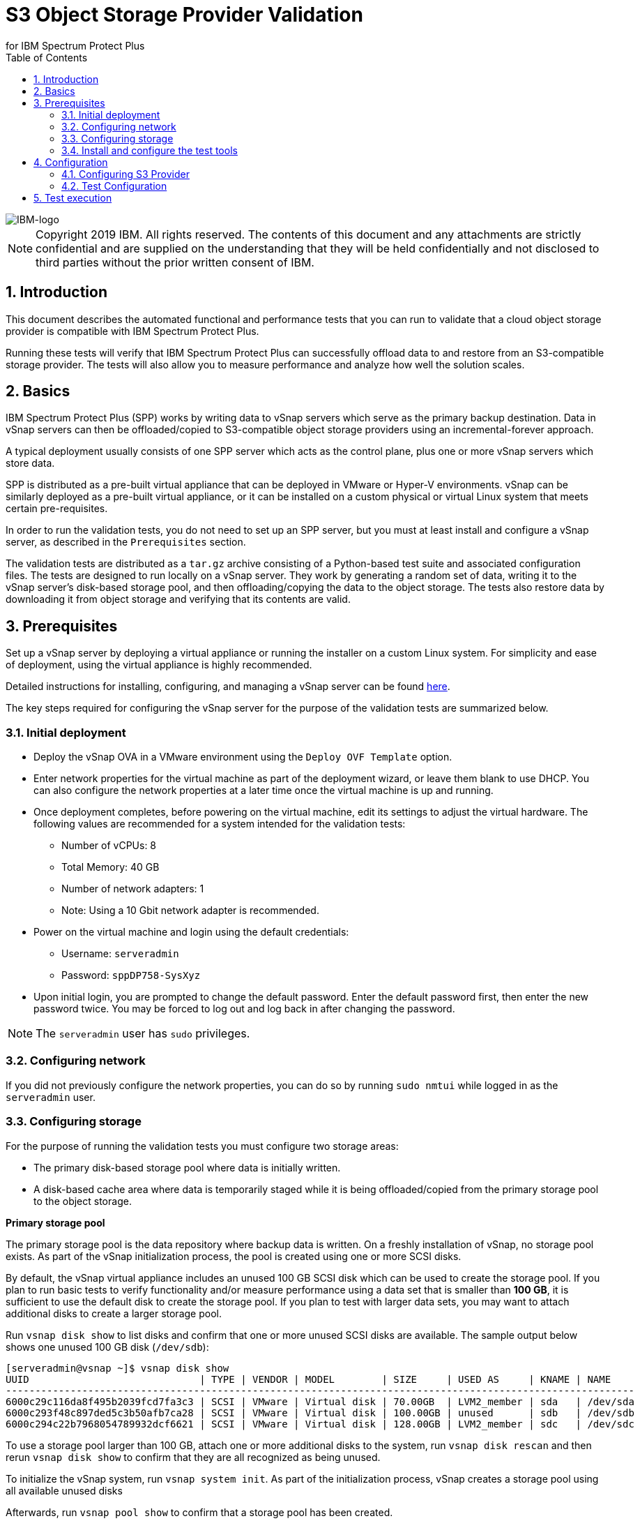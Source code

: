 = S3 Object Storage Provider Validation
for IBM Spectrum Protect Plus
// For displaying images in GitHub, we need to specify the absolute URL
// for the images directory. For everything else, we specify a relative path.
ifdef::env-github[]
:imagesdir: https://raw.githubusercontent.com/SidBB/s3validator/sidbb_doc/Document/images
endif::[]
ifndef::env-github[]
:imagesdir: ./images
endif::[]
:doctype: book
:toc: left
:toclevels: 3
:icons: font
:pagenums:
:sectnums:
:pdf-page-size: letter
:source-highlighter: highlight.js

image::IBM-logo.png[IBM-logo]

NOTE: Copyright 2019 IBM. All rights reserved. The contents of this document and any attachments are strictly confidential and are supplied on the understanding that they will be held confidentially and not disclosed to third parties without the prior written consent of IBM.

<<<

== Introduction

This document describes the automated functional and performance tests that you can
run to validate that a cloud object storage provider is compatible with IBM Spectrum Protect Plus.

Running these tests will verify that IBM Spectrum Protect Plus can successfully offload data to and restore from an S3-compatible storage provider. The tests will also allow you to measure performance and analyze how well the solution scales.

<<<

== Basics

IBM Spectrum Protect Plus (SPP) works by writing data to vSnap servers which serve as the primary backup destination. Data in vSnap servers can then be offloaded/copied to S3-compatible object storage providers using an incremental-forever approach.

A typical deployment usually consists of one SPP server which acts as the control plane, plus one or more vSnap servers which store data.

SPP is distributed as a pre-built virtual appliance that can be deployed in VMware or Hyper-V environments. vSnap can be similarly deployed as a pre-built virtual appliance, or it can be installed on a custom physical or virtual Linux system that meets certain pre-requisites.

In order to run the validation tests, you do not need to set up an SPP server, but you must at least install and configure a vSnap server, as described in the `Prerequisites` section.

The validation tests are distributed as a `tar.gz` archive consisting of a Python-based test suite and associated configuration files. The tests are designed to run locally on a vSnap server. They work by generating a random set of data, writing it to the vSnap server's disk-based storage pool, and then offloading/copying the data to the object storage. The tests also restore data by downloading it from object storage and verifying that its contents are valid.

<<<

== Prerequisites

Set up a vSnap server by deploying a virtual appliance or running the installer on a custom Linux system. For simplicity and ease of deployment, using the virtual appliance is highly recommended.

Detailed instructions for installing, configuring, and managing a vSnap server can be found https://www.ibm.com/support/knowledgecenter/en/SSNQFQ_10.1.5/spp/t_spp_install_vsnap.html[here].

The key steps required for configuring the vSnap server for the purpose of the validation tests are summarized below.

=== Initial deployment

* Deploy the vSnap OVA in a VMware environment using the `Deploy OVF Template` option.
* Enter network properties for the virtual machine as part of the deployment wizard, or leave them blank to use DHCP. You can also configure the network properties at a later time once the virtual machine is up and running.
* Once deployment completes, before powering on the virtual machine, edit its settings to adjust the virtual hardware. The following values are recommended for a system intended for the validation tests:
** Number of vCPUs: 8
** Total Memory: 40 GB
** Number of network adapters: 1
** Note: Using a 10 Gbit network adapter is recommended.
* Power on the virtual machine and login using the default credentials:
** Username: `serveradmin`
** Password: `sppDP758-SysXyz`
* Upon initial login, you are prompted to change the default password. Enter the default password first, then enter the new password twice. You may be forced to log out and log back in after changing the password.

NOTE: The `serveradmin` user has `sudo` privileges.

=== Configuring network

If you did not previously configure the network properties, you can do so by running `sudo nmtui` while logged in as the `serveradmin` user.

=== Configuring storage

For the purpose of running the validation tests you must configure two storage areas:

* The primary disk-based storage pool where data is initially written.
* A disk-based cache area where data is temporarily staged while it is being offloaded/copied from the primary storage pool to the object storage.

*Primary storage pool*

The primary storage pool is the data repository where backup data is written. On a freshly installation of vSnap, no storage pool exists. As part of the vSnap initialization process, the pool is created using one or more SCSI disks.

By default, the vSnap virtual appliance includes an unused 100 GB SCSI disk which can be used to create the storage pool. If you plan to run basic tests to verify functionality and/or measure performance using a data set that is smaller than *100 GB*, it is sufficient to use the default disk to create the storage pool. If you plan to test with larger data sets, you may want to attach additional disks to create a larger storage pool.

Run `vsnap disk show` to list disks and confirm that one or more unused SCSI disks are available. The sample output below shows one unused 100 GB disk (`/dev/sdb`):

----
[serveradmin@vsnap ~]$ vsnap disk show
UUID                             | TYPE | VENDOR | MODEL        | SIZE     | USED AS     | KNAME | NAME
-----------------------------------------------------------------------------------------------------------
6000c29c116da8f495b2039fcd7fa3c3 | SCSI | VMware | Virtual disk | 70.00GB  | LVM2_member | sda   | /dev/sda
6000c293f48c897ded5c3b50afb7ca28 | SCSI | VMware | Virtual disk | 100.00GB | unused      | sdb   | /dev/sdb
6000c294c22b7968054789932dcf6621 | SCSI | VMware | Virtual disk | 128.00GB | LVM2_member | sdc   | /dev/sdc
----

To use a storage pool larger than 100 GB, attach one or more additional disks to the system, run `vsnap disk rescan` and then rerun `vsnap disk show` to confirm that they are all recognized as being unused.

To initialize the vSnap system, run `vsnap system init`. As part of the initialization process, vSnap creates a storage pool using all available unused disks

Afterwards, run `vsnap pool show` to confirm that a storage pool has been created.

Sample output:

----
[serveradmin@vsnap ~]$ vsnap pool show
TOTAL: 1

ID: 1
NAME: primary
POOL TYPE: raid0
STATUS: ONLINE
HEALTH: 100
COMPRESSION: Yes
COMPRESSION RATIO: 1.00
DEDUPLICATION: No
DEDUPLICATION RATIO: 1.00
ENCRYPTION:
    ENABLED: No

TOTAL SPACE: 99.99GB
FREE SPACE: 96.39GB
USED SPACE: 3.60GB
DATA SIZE BEFORE DEDUPLICATION: 134.50KB
DATA SIZE BEFORE COMPRESSION: 53.50KB
CREATED: 2020-01-06 20:19:33 UTC
UPDATED: 2020-01-06 20:19:33 UTC
DISKS PER RAID GROUP: 1
DISKS IN POOL:
    RAID0:
        /dev/sdb1
----

*Cache area*

By default, the vSnap virtual appliance includes a 128 GB XFS filesystem mounted at `/opt/vsnap-data` which is used as the cache area. If you plan to run basic tests to verify functionality and/or measure performance using a storage pool that is smaller than *10 TB*, it is sufficient to use the default 128 GB cache area.

If you plan to test with larger data sets, you may want to attach one or more additional disks and expand the `/opt/vsnap-data` filesystem.

To expand the cache area, attach one or more disks to the system, run `vsnap disk rescan` and then rerun `vsnap disk show` to confirm that they are all recognized as being unused.

The `/opt/vsnap-data` filesystem sits on an LVM logical volume named `vsnapdatalv` within a volume group named `vsnapdata`.  Use the following commands to create a physical volume, add it to the existing volume group, expand the logical volume, and then extend the XFS filesystem.

The sample commands below assume that a new unused disk named `/dev/sdx` has been added.

----
sudo pvcreate /dev/sdx

sudo vgextend vsnapdata /dev/sdx

sudo lvextend -l 100%VG /dev/mapper/vsnapdata-vsnapdatalv

sudo xfs_growfs /dev/mapper/vsnapdata-vsnapdatalv
----

Finally, run `df -h` and verify that the volume `/opt/vsnap-data` is mounted and has the desired new size.

<<<

=== Install and configure the test tools





* The test scripts will be run locally on a vSnap. To deploy and initialize a vSnap use the following link:



** Install vSnap: https://www.ibm.com/support/knowledgecenter/en/SSNQFQ_10.1.5/spp/t_spp_install_vsnap.html[install]



** Initialize vSnap: https://www.ibm.com/support/knowledgecenter/en/SSNQFQ_10.1.5/spp/t_spp_config_vsnap_initialize.html[initialize]



** Expand vSnap pool (if needed): https://www.ibm.com/support/knowledgecenter/en/SSNQFQ_10.1.5/spp/t_spp_expand_storage_pool.html[expand_pool]

* Install git on the vSnap to clone the s3validator repo. Running the following commands on the vSnap will give you access to
the test scripts locally on your freshly deployed vSnap.

[source, bash]
----
$ sudo apt-get install git

$ git clone https://github.com/sppautomation/s3validator.git
----


* install environment to run the scripts.
**  Run the script "install.sh" that is in the s3validator directory.
** This will set up a Python virtual environment and will install some
dependencies that are necessary to run tests. Note that packages will
be installed into the newly created virtual environment so no changes
will be made to host's software.

[source, bash]
----
$ ./install.sh
----




<<<
== Configuration

The test scripts are divided into three categories as follows:

. Functional - These tests will run offload and restore using the registered s3 provider
. Performance - This test will tell us the throughput for a base offload and restore
. Scale - This test allows us to measure performance of the vSnap by varying the number of offloads it handles concurrently

=== Configuring S3 Provider

* To run tests, you need to first provide the details of the S3
provider. To do this, edit the following file:

    tests/config/cloud_endpoint.json

and provide the following information:

* endpoint ->  URL of the S3 provider.
* api_key -> Access key to be used to login.
* api_secret -> Password for the key provided above.
* bucket -> Bucket name.
* provider ->  You can use the default value.

=== Test Configuration

In directory tests update the pytest.ini file to set the offload size in MB's. Following are the fields you can configure, the default values are
mentioned for reference.

* Total time out (10800 seconds)

* Functional
** Base offload (10 MB)
** Incremental offload (5 MB)
** Number of increments (3)


* Performance
** Base offload size (1000 MB)

* Scale
** Base offload Size (10 MB)
** Number of offloads (10)
** Max vsnap streams (3)


<<<
== Test execution

Run the tests form the s3validator directory:

* Functional:

[source, bash]
----
$ ./runtests.sh functional
----

sample output:
image:functionaloutput.png[Functional test output]

* Performance:

[source, bash]
----
$ ./runtests.sh performance
----
sample output:
image:scaleoutput.png[Scale test output]

* Scale:

[source, bash]
----
$ ./runtests.sh scale

----
sample output:
image:performanceoutput.png[Performance test output]



The script will print information on the console as it runs each
test. Information about tests (such as APIs called and any errors) is
saved in the following two files:

* apiscalled.log
* test-results.xml

In case of any errors, please provide these files to IBM for
debugging.




